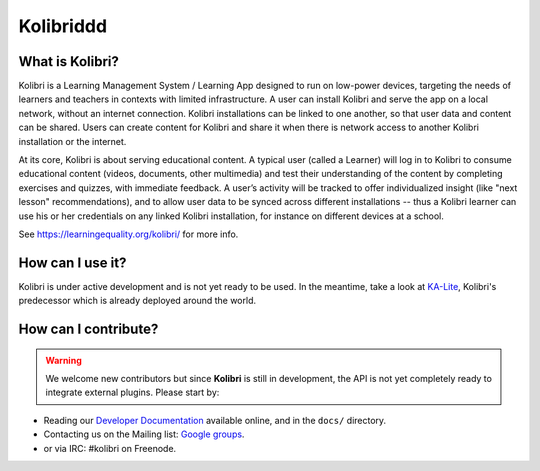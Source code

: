 
Kolibriddd
=======

.. image:: https://badge.fury.io/py/kolibri.svg
   :target: https://pypi.python.org/pypi/kolibri/
.. image:: https://travis-ci.org/learningequality/kolibri.svg
  :target: https://travis-ci.org/learningequality/kolibri
.. image:: http://codecov.io/github/learningequality/kolibri/coverage.svg?branch=master
  :target: http://codecov.io/github/learningequality/kolibri?branch=master
.. image:: https://readthedocs.org/projects/kolibri/badge/?version=latest
  :target: http://kolibri.readthedocs.org/en/latest/


What is Kolibri?
----------------

Kolibri is a Learning Management System / Learning App designed to run on low-power devices, targeting the needs of
learners and teachers in contexts with limited infrastructure. A user can install Kolibri and serve the app on a local
network, without an internet connection. Kolibri installations can be linked to one another, so that user data and
content can be shared. Users can create content for Kolibri and share it when there is network access to another
Kolibri installation or the internet.

At its core, Kolibri is about serving educational content. A typical user (called a Learner) will log in to Kolibri
to consume educational content (videos, documents, other multimedia) and test their understanding of the content by
completing exercises and quizzes, with immediate feedback. A user’s activity will be tracked to offer individualized
insight (like "next lesson" recommendations), and to allow user data to be synced across different installations --
thus a Kolibri learner can use his or her credentials on any linked Kolibri installation, for instance on different
devices at a school.

See https://learningequality.org/kolibri/ for more info.


How can I use it?
-----------------

Kolibri is under active development and is not yet ready to be used. In the meantime, take a look at `KA-Lite <https://learningequality.org/kolibri/>`_, Kolibri's predecessor which is already deployed around the world.


How can I contribute?
---------------------

.. warning::
  We welcome new contributors but since **Kolibri** is still in development, the API is not yet completely ready to integrate external plugins. Please start by:

* Reading our `Developer Documentation <http://kolibri.readthedocs.io/en/develop/dev/getting_started.html>`_ available online, and in the ``docs/`` directory.
* Contacting us on the Mailing list: `Google groups <https://groups.google.com/a/learningequality.org/forum/#!forum/dev>`_.
* or via IRC: #kolibri on Freenode.
